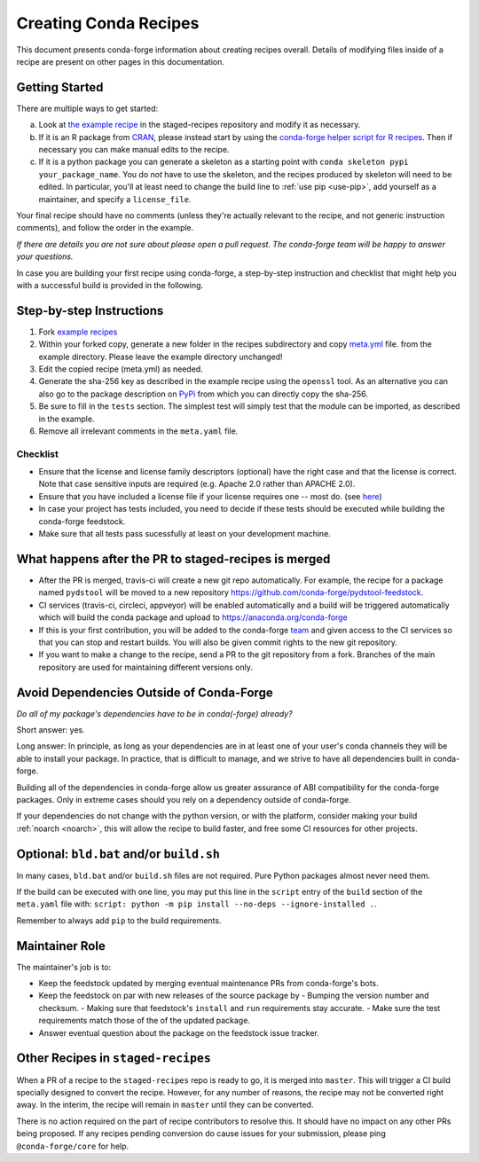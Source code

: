 .. _creating_recipes:

Creating Conda Recipes
======================

This document presents conda-forge information about creating recipes overall.
Details of modifying files inside of a recipe are present on other pages in
this documentation.

Getting Started
---------------

There are multiple ways to get started:

a. Look at `the example recipe <https://github.com/conda-forge/staged-recipes/tree/master/recipes/example>`_ in the staged-recipes repository and modify it as necessary.
b. If it is an R package from `CRAN <https://cran.r-project.org/>`_, please
   instead start by using the `conda-forge helper script for R recipes <https://github.com/bgruening/conda_r_skeleton_helper>`_.
   Then if necessary you can make manual edits to the recipe.
c. If it is a python package you can generate a skeleton as a starting point with
   ``conda skeleton pypi your_package_name``. You do *not* have to use the skeleton, and the
   recipes produced by skeleton will need to be edited.
   In particular, you'll at least need to change the build line to :ref:`use pip <use-pip>`,
   add yourself as a maintainer,
   and specify a ``license_file``.

Your final recipe should have no comments (unless they're actually relevant to the recipe, and not generic instruction comments), and follow the order in the example.

*If there are details you are not sure about please open a pull request. The conda-forge team will be happy to answer your questions.*

In case you are building your first recipe using conda-forge, a step-by-step instruction and checklist that might help you with a successful build is provided in the following.

Step-by-step Instructions
-------------------------

1. Fork `example recipes <https://github.com/conda-forge/staged-recipes/tree/master/recipes>`_
2. Within your forked copy, generate a new folder in the recipes subdirectory and copy `meta.yml <https://github.com/conda-forge/staged-recipes/blob/master/recipes/example/meta.yaml>`_ file. from the example directory. Please leave the example directory unchanged!
3. Edit the copied recipe (meta.yml) as needed.
4. Generate the sha-256 key as described in the example recipe using the ``openssl`` tool. As an alternative you can also go to the package description on `PyPi <https://pypi.org>`_ from which you can directly copy the sha-256.
5. Be sure to fill in the ``tests`` section. The simplest test will simply test that the module can be imported, as described in the example.
6. Remove all irrelevant comments in the ``meta.yaml``  file.


Checklist
.........

* Ensure that the license and license family descriptors (optional) have the right case and that the license is correct. Note that case sensitive inputs are required (e.g. Apache 2.0 rather than APACHE 2.0).
* Ensure that you have included a license file if your license requires one -- most do. (see `here <https://github.com/conda-forge/staged-recipes/blob/a504af81c05491bf7b0b018b2fa1efe64767985c/recipes/example/meta.yaml#L52-L55>`_)
* In case your project has tests included, you need to decide if these tests should be executed while building the conda-forge feedstock.
* Make sure that all tests pass sucessfully at least on your development machine.


What happens after the PR to staged-recipes is merged
-----------------------------------------------------

* After the PR is merged, travis-ci will create a new git repo automatically. For example, the recipe for a package named ``pydstool`` will be moved to a new repository `https://github.com/conda-forge/pydstool-feedstock <https://github.com/conda-forge/pydstool-feedstock>`_.
* CI services (travis-ci, circleci, appveyor) will be enabled automatically and a build will be triggered automatically which will build the conda package and upload to `https://anaconda.org/conda-forge <https://anaconda.org/conda-forge>`_
* If this is your first contribution, you will be added to the conda-forge `team <https://github.com/orgs/conda-forge/people>`_ and given access to the CI services so that you can stop and restart builds. You will also be given commit rights to the new git repository.
* If you want to make a change to the recipe, send a PR to the git repository from a fork. Branches of the main repository are used for maintaining different versions only.



Avoid Dependencies Outside of Conda-Forge
-----------------------------------------

*Do all of my package's dependencies have to be in conda(-forge) already?*

Short answer: yes.

Long answer: In principle, as long as your dependencies are in at least one of
your user's conda channels they will be able to install your package. In practice, that is difficult to manage, and we strive to have all dependencies built in conda-forge.

Building all of the dependencies in conda-forge allow us greater assurance
of ABI compatibility for the conda-forge packages. Only in extreme cases
should you rely on a dependency outside of conda-forge.

If your dependencies do not change with the python version, or with the
platform, consider making your build :ref:`noarch <noarch>`, this will allow the recipe to build faster, and free some CI resources for other projects.


Optional: ``bld.bat`` and/or ``build.sh``
-----------------------------------------

In many cases, ``bld.bat`` and/or ``build.sh`` files are not required.
Pure Python packages almost never need them.

If the build can be executed with one line, you may put this line in the
``script`` entry of the ``build`` section of the ``meta.yaml`` file with:
``script: python -m pip install --no-deps --ignore-installed .``.

Remember to always add ``pip`` to the build requirements.


Maintainer Role
---------------

The maintainer's job is to:

- Keep the feedstock updated by merging eventual maintenance PRs from conda-forge's bots.
- Keep the feedstock on par with new releases of the source package by
  - Bumping the version number and checksum.
  - Making sure that feedstock's ``install`` and ``run`` requirements stay accurate.
  - Make sure the test requirements match those of the of the updated package.
- Answer eventual question about the package on the feedstock issue tracker.


Other Recipes in ``staged-recipes``
-----------------------------------

When a PR of a recipe to the ``staged-recipes`` repo is ready to go, it is merged
into ``master``. This will trigger a CI build specially designed to convert the
recipe. However, for any number of reasons, the recipe may not be converted
right away. In the interim, the recipe will remain in ``master`` until they can be
converted.

There is no action required on the part of recipe contributors to resolve this.
It should have no impact on any other PRs being proposed. If any recipes
pending conversion do cause issues for your submission, please ping
``@conda-forge/core`` for help.
